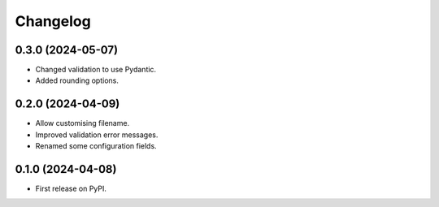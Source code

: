 
Changelog
=========

0.3.0 (2024-05-07)
------------------

* Changed validation to use Pydantic.
* Added rounding options.

0.2.0 (2024-04-09)
------------------

* Allow customising filename.
* Improved validation error messages.
* Renamed some configuration fields.

0.1.0 (2024-04-08)
------------------

* First release on PyPI.
